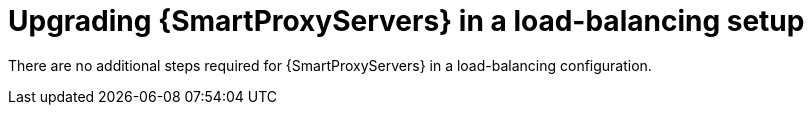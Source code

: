[id="upgrading-smartproxyservers-in-a-load-balancing-setup_{context}"]
= Upgrading {SmartProxyServers} in a load-balancing setup

ifdef::satellite[]
To upgrade {SmartProxyServers} from {ProjectVersionPrevious} to {ProjectVersion}, see {UpgradingDocURL}[_{UpgradingDocTitle}_].
endif::[]
There are no additional steps required for {SmartProxyServers} in a load-balancing configuration.
